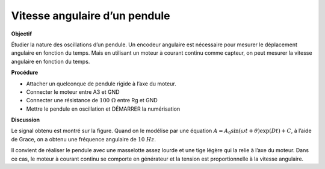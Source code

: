 .. 6.2
   
Vitesse angulaire d’un pendule
------------------------------

**Objectif**

Étudier la nature des oscillations d’un pendule. Un encodeur angulaire
est nécessaire pour mesurer le déplacement angulaire en fonction du
temps. Mais en utilisant un moteur à courant continu comme capteur, on
peut mesurer la vitesse angulaire en fonction du temps.

.. image:: pics/pendulum-screen.png
	   :width: 300px

**Procédure**

-  Attacher un quelconque de pendule rigide à l’axe du moteur.
-  Connecter le moteur entre A3 et GND
-  Connecter une résistance de :math:`100~\Omega` entre Rg et GND
-  Mettre le pendule en oscillation et DÉMARRER la numérisation

**Discussion**

Le signal obtenu est montré sur la figure. Quand on le modélise par une
équation
:math:`A = A_0 \sin(\omega t + \theta) \exp(   Dt) + C`, à
l’aide de Grace, on a obtenu une fréquence angulaire de :math:`10~Hz`.

Il convient de réaliser le pendule avec une masselotte assez lourde et
une tige légère qui la relie à l’axe du moteur. Dans ce cas, le moteur à
courant continu se comporte en générateur et la tension est
proportionnelle à la vitesse angulaire.
